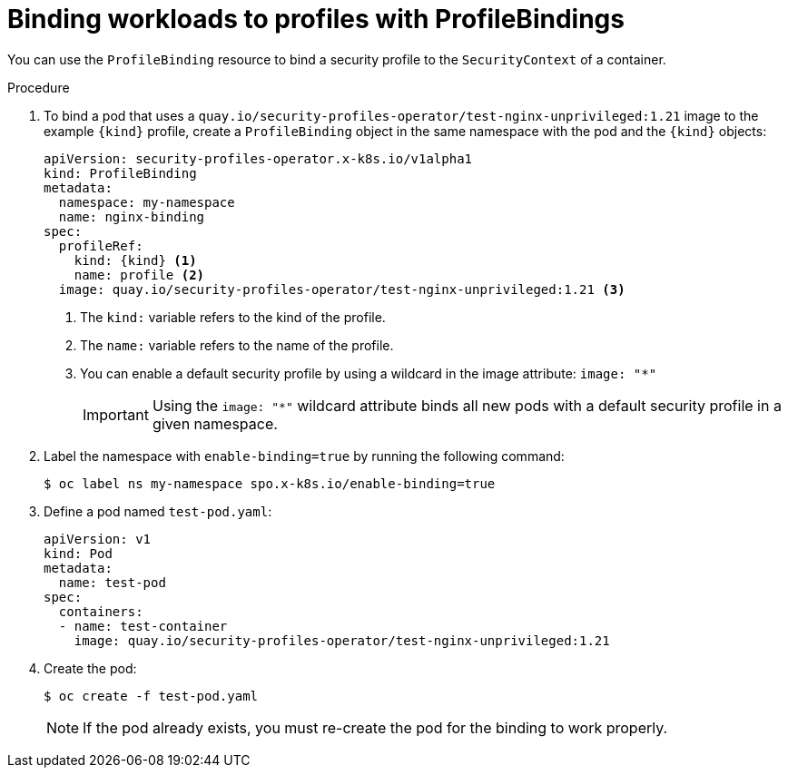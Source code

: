 // Module included in the following assemblies:
//
// * security/security_profiles_operator/spo-seccomp.adoc
// * security/security_profiles_operator/spo-selinux.adoc

ifeval::["{context}" == "spo-seccomp"]
:seccomp:
:type: seccomp
:kind: SeccompProfile
endif::[]

ifeval::["{context}" == "spo-selinux"]
:selinux:
:type: SELinux
:kind: SelinuxProfile
endif::[]

:_mod-docs-content-type: PROCEDURE
[id="spo-binding-workloads_{context}"]
= Binding workloads to profiles with ProfileBindings

You can use the `ProfileBinding` resource to bind a security profile to the `SecurityContext` of a container.

.Procedure

. To bind a pod that uses a `quay.io/security-profiles-operator/test-nginx-unprivileged:1.21` image to the example `{kind}` profile, create a `ProfileBinding` object in the same namespace with the pod and the `{kind}` objects:
+
[source,yaml,subs="attributes+"]
----
apiVersion: security-profiles-operator.x-k8s.io/v1alpha1
kind: ProfileBinding
metadata:
  namespace: my-namespace
  name: nginx-binding
spec:
  profileRef:
    kind: {kind} <1>
    name: profile <2>
  image: quay.io/security-profiles-operator/test-nginx-unprivileged:1.21 <3>
----
<1> The `kind:` variable refers to the kind of the profile.
<2> The `name:` variable refers to the name of the profile.
<3> You can enable a default security profile by using a wildcard in the image attribute: `image: "*"`
+
[IMPORTANT]
====
Using the `image: "*"` wildcard attribute binds all new pods with a default security profile in a given namespace.
====

. Label the namespace with `enable-binding=true` by running the following command:
+
[source,terminal]
----
$ oc label ns my-namespace spo.x-k8s.io/enable-binding=true
----

. Define a pod named `test-pod.yaml`:
+
[source,yaml]
----
apiVersion: v1
kind: Pod
metadata:
  name: test-pod
spec:
  containers:
  - name: test-container
    image: quay.io/security-profiles-operator/test-nginx-unprivileged:1.21
----

. Create the pod:
+
[source,terminal]
----
$ oc create -f test-pod.yaml
----
+
[NOTE]
====
If the pod already exists, you must re-create the pod for the binding to work properly.
====

.Verification

ifdef::seccomp[]
* Confirm the pod inherits the `ProfileBinding` by running the following command:
+
[source,terminal]
----
$ oc get pod test-pod -o jsonpath='{.spec.containers[*].securityContext.seccompProfile}'
----
+

.Example output
[source,terminal]
----
{"localhostProfile":"operator/profile.json","type":"Localhost"}
----
endif::[]
ifdef::selinux[]
* Confirm the pod inherits the `ProfileBinding` by running the following command:
+
[source,terminal]
----
$ oc get pod test-pod -o jsonpath='{.spec.containers[*].securityContext.seLinuxOptions.type}'
----
+

.Example output
[source,terminal]
----
profile_.process
----
endif::[]

ifeval::["{context}" == "spo-seccomp"]
:!seccomp:
:!type:
:!kind:
endif::[]

ifeval::["{context}" == "spo-selinux"]
:!selinux:
:!type:
:!kind:
endif::[]
